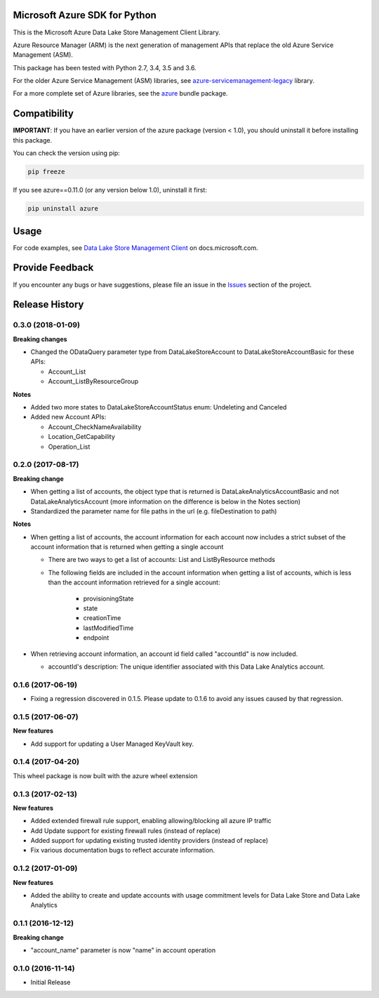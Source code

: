 Microsoft Azure SDK for Python
==============================

This is the Microsoft Azure Data Lake Store Management Client Library.

Azure Resource Manager (ARM) is the next generation of management APIs that
replace the old Azure Service Management (ASM).

This package has been tested with Python 2.7, 3.4, 3.5 and 3.6.

For the older Azure Service Management (ASM) libraries, see
`azure-servicemanagement-legacy <https://pypi.python.org/pypi/azure-servicemanagement-legacy>`__ library.

For a more complete set of Azure libraries, see the `azure <https://pypi.python.org/pypi/azure>`__ bundle package.


Compatibility
=============

**IMPORTANT**: If you have an earlier version of the azure package
(version < 1.0), you should uninstall it before installing this package.

You can check the version using pip:

.. code:: shell

    pip freeze

If you see azure==0.11.0 (or any version below 1.0), uninstall it first:

.. code:: shell

    pip uninstall azure


Usage
=====

For code examples, see `Data Lake Store Management Client
<https://docs.microsoft.com/python/api/overview/azure/data-lake-store>`__
on docs.microsoft.com.


Provide Feedback
================

If you encounter any bugs or have suggestions, please file an issue in the
`Issues <https://github.com/Azure/azure-sdk-for-python/issues>`__
section of the project.


.. :changelog:

Release History
===============
0.3.0 (2018-01-09)
++++++++++++++++++

**Breaking changes**

* Changed the ODataQuery parameter type from DataLakeStoreAccount to DataLakeStoreAccountBasic for these APIs:

  * Account_List
  * Account_ListByResourceGroup

**Notes**

* Added two more states to DataLakeStoreAccountStatus enum: Undeleting and Canceled
* Added new Account APIs:

  * Account_CheckNameAvailability
  * Location_GetCapability
  * Operation_List

0.2.0 (2017-08-17)
++++++++++++++++++

**Breaking change**

* When getting a list of accounts, the object type that is returned is DataLakeAnalyticsAccountBasic and not DataLakeAnalyticsAccount (more information on the difference is below in the Notes section)
* Standardized the parameter name for file paths in the url (e.g. fileDestination to path)

**Notes**

* When getting a list of accounts, the account information for each account now includes a strict subset of the account information that is returned when getting a single account

  * There are two ways to get a list of accounts: List and ListByResource methods
  * The following fields are included in the account information when getting a list of accounts, which is less than the account information retrieved for a single account:

	* provisioningState
	* state
	* creationTime
	* lastModifiedTime
	* endpoint

* When retrieving account information, an account id field called "accountId" is now included.

  * accountId's description: The unique identifier associated with this Data Lake Analytics account.

0.1.6 (2017-06-19)
++++++++++++++++++
* Fixing a regression discovered in 0.1.5. Please update to 0.1.6 to avoid any issues caused by that regression.

0.1.5 (2017-06-07)
++++++++++++++++++

**New features**

* Add support for updating a User Managed KeyVault key.

0.1.4 (2017-04-20)
++++++++++++++++++

This wheel package is now built with the azure wheel extension

0.1.3 (2017-02-13)
++++++++++++++++++

**New features**

* Added extended firewall rule support, enabling allowing/blocking all azure IP traffic
* Add Update support for existing firewall rules (instead of replace)
* Added support for updating existing trusted identity providers (instead of replace)
* Fix various documentation bugs to reflect accurate information.

0.1.2 (2017-01-09)
++++++++++++++++++

**New features**

* Added the ability to create and update accounts with usage commitment levels for Data Lake Store and Data Lake Analytics

0.1.1 (2016-12-12)
++++++++++++++++++

**Breaking change**

* "account_name" parameter is now "name" in account operation

0.1.0 (2016-11-14)
++++++++++++++++++

* Initial Release


